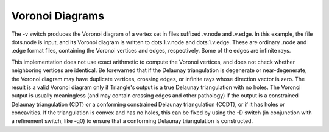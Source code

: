 Voronoi Diagrams
=================

The -v switch produces the Voronoi diagram of a vertex set in files suffixed
.v.node and .v.edge. In this example, the file dots.node is input, and its
Voronoi diagram is written to dots.1.v.node and dots.1.v.edge. These are
ordinary .node and .edge format files, containing the Voronoi vertices and
edges, respectively. Some of the edges are infinite rays.

.. plot:: plot/voronoi.py

This implementation does not use exact arithmetic to compute the Voronoi
vertices, and does not check whether neighboring vertices are identical. Be
forewarned that if the Delaunay triangulation is degenerate or near-degenerate,
the Voronoi diagram may have duplicate vertices, crossing edges, or infinite
rays whose direction vector is zero. The result is a valid Voronoi diagram only
if Triangle's output is a true Delaunay triangulation with no holes. The
Voronoi output is usually meaningless (and may contain crossing edges and other
pathology) if the output is a constrained Delaunay triangulation (CDT) or a
conforming constrained Delaunay triangulation (CCDT), or if it has holes or
concavities. If the triangulation is convex and has no holes, this can be fixed
by using the -D switch (in conjunction with a refinement switch, like -q0) to
ensure that a conforming Delaunay triangulation is constructed.
